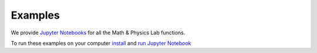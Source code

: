 Examples========
We provide `Jupyter Notebooks <http://ipython.org/notebook.html>`_ for all the
Math & Physics Lab functions. 
 
To run these examples on your computer
`install <http://jupyter.readthedocs.org/en/latest/install.html>`_ and
`run <http://jupyter.readthedocs.org/en/latest/running.html>`_
`Jupyter Notebook <http://ipython.org/notebook.html>`_

.. toctree::   ipynb/point_line.ipynb
   ipynb/gravity_center.ipynb
   ipynb/electric_dipole.ipynb
.. automodule:: project   :members:   :undoc-members:   :show-inheritance: 
